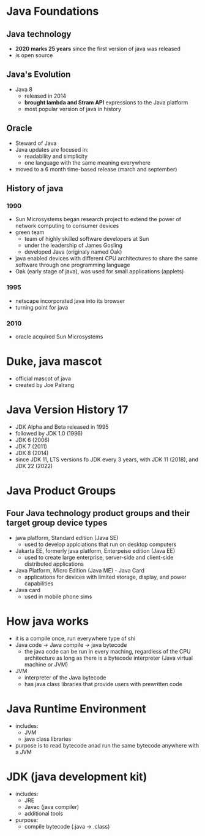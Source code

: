 * Java Foundations


** Java technology
- *2020 marks 25 years* since the first version of java was released
- is open source

** Java's Evolution
- Java 8
  + released in 2014
  + *brought lambda and Stram API* expressions to the Java platform
  + most popular version of java in history
 
** Oracle
- Steward of Java
- Java updates are focused in:
  + readability and simplicity
  + one language with the same meaning everywhere
- moved to a 6 month time-based release (march and september)

** History of java
*** 1990
- Sun Microsystems began research project to extend the power of network computing to consumer devices
- green team
  + team of highly skilled software developers at Sun
  + under the leadership of James Gosling
  + developed Java (originaly named Oak)
- java enabled devices with different CPU architectures to share the same software through one programming language
- Oak (early stage of java), was used for small applications (applets)

*** 1995
- netscape incorporated java into its browser
- turning point for java
  
*** 2010
- oracle acquired Sun Microsystems

  
* Duke, java mascot
- official mascot of java
- created by Joe Palrang

  
* Java Version History 17
- JDK Alpha and Beta released in 1995
- followed by JDK 1.0 (1996)
- JDK 6 (2006)
- JDK 7 (2011)
- JDK 8 (2014)
- since JDK 11, LTS versions fo JDK every 3 years, with JDK 11 (2018), and JDK 22 (2022)

* Java Product Groups
** Four Java technology product groups and their target group device types
- java platform, Standard edition (Java SE)
  + used to develop applciations that run on desktop computers
- Jakarta EE, formerly java platform, Enterpeise edition (Java EE)
  + used to create large enterprise, server-side and client-side distributed applications
- Java Platform, Micro Edition (Java ME) - Java Card
  + applications for devices with limited storage, display, and power capabilities
- Java card
  + used in mobile phone sims

* How java works
- it is a compile once, run everywhere type of shi
- Java code -> Java compile -> java bytecode
  + the java code can be run in every maching, regardless of the CPU architecture as long as there is a bytecode interpreter (Java virtual machine or JVM)
- JVM
  + interpreter of the Java bytecode
  + has java class libraries that provide users with prewritten code 

* Java Runtime Environment
- includes:
  + JVM
  + java class libraries
- purpose is to read bytecode anad run the same bytecode anywhere with a JVM
  
* JDK (java development kit)
- includes:
  + JRE
  + Javac (java compiler)
  + additional tools
- purpose:
  + compile bytecode (.java -> .class)
